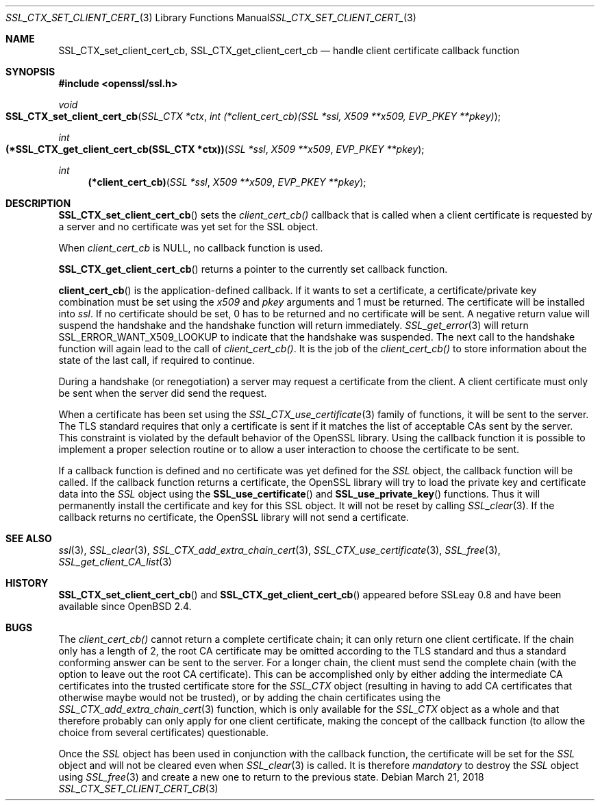 .\"	$OpenBSD: SSL_CTX_set_client_cert_cb.3,v 1.3 2018/03/21 05:07:04 schwarze Exp $
.\"	OpenSSL b97fdb57 Nov 11 09:33:09 2016 +0100
.\"
.\" This file was written by Lutz Jaenicke <jaenicke@openssl.org>.
.\" Copyright (c) 2002 The OpenSSL Project.  All rights reserved.
.\"
.\" Redistribution and use in source and binary forms, with or without
.\" modification, are permitted provided that the following conditions
.\" are met:
.\"
.\" 1. Redistributions of source code must retain the above copyright
.\"    notice, this list of conditions and the following disclaimer.
.\"
.\" 2. Redistributions in binary form must reproduce the above copyright
.\"    notice, this list of conditions and the following disclaimer in
.\"    the documentation and/or other materials provided with the
.\"    distribution.
.\"
.\" 3. All advertising materials mentioning features or use of this
.\"    software must display the following acknowledgment:
.\"    "This product includes software developed by the OpenSSL Project
.\"    for use in the OpenSSL Toolkit. (http://www.openssl.org/)"
.\"
.\" 4. The names "OpenSSL Toolkit" and "OpenSSL Project" must not be used to
.\"    endorse or promote products derived from this software without
.\"    prior written permission. For written permission, please contact
.\"    openssl-core@openssl.org.
.\"
.\" 5. Products derived from this software may not be called "OpenSSL"
.\"    nor may "OpenSSL" appear in their names without prior written
.\"    permission of the OpenSSL Project.
.\"
.\" 6. Redistributions of any form whatsoever must retain the following
.\"    acknowledgment:
.\"    "This product includes software developed by the OpenSSL Project
.\"    for use in the OpenSSL Toolkit (http://www.openssl.org/)"
.\"
.\" THIS SOFTWARE IS PROVIDED BY THE OpenSSL PROJECT ``AS IS'' AND ANY
.\" EXPRESSED OR IMPLIED WARRANTIES, INCLUDING, BUT NOT LIMITED TO, THE
.\" IMPLIED WARRANTIES OF MERCHANTABILITY AND FITNESS FOR A PARTICULAR
.\" PURPOSE ARE DISCLAIMED.  IN NO EVENT SHALL THE OpenSSL PROJECT OR
.\" ITS CONTRIBUTORS BE LIABLE FOR ANY DIRECT, INDIRECT, INCIDENTAL,
.\" SPECIAL, EXEMPLARY, OR CONSEQUENTIAL DAMAGES (INCLUDING, BUT
.\" NOT LIMITED TO, PROCUREMENT OF SUBSTITUTE GOODS OR SERVICES;
.\" LOSS OF USE, DATA, OR PROFITS; OR BUSINESS INTERRUPTION)
.\" HOWEVER CAUSED AND ON ANY THEORY OF LIABILITY, WHETHER IN CONTRACT,
.\" STRICT LIABILITY, OR TORT (INCLUDING NEGLIGENCE OR OTHERWISE)
.\" ARISING IN ANY WAY OUT OF THE USE OF THIS SOFTWARE, EVEN IF ADVISED
.\" OF THE POSSIBILITY OF SUCH DAMAGE.
.\"
.Dd $Mdocdate: March 21 2018 $
.Dt SSL_CTX_SET_CLIENT_CERT_CB 3
.Os
.Sh NAME
.Nm SSL_CTX_set_client_cert_cb ,
.Nm SSL_CTX_get_client_cert_cb
.Nd handle client certificate callback function
.Sh SYNOPSIS
.In openssl/ssl.h
.Ft void
.Fo SSL_CTX_set_client_cert_cb
.Fa "SSL_CTX *ctx"
.Fa "int (*client_cert_cb)(SSL *ssl, X509 **x509, EVP_PKEY **pkey)"
.Fc
.Ft int
.Fo "(*SSL_CTX_get_client_cert_cb(SSL_CTX *ctx))"
.Fa "SSL *ssl" "X509 **x509" "EVP_PKEY **pkey"
.Fc
.Ft int
.Fn "(*client_cert_cb)" "SSL *ssl" "X509 **x509" "EVP_PKEY **pkey"
.Sh DESCRIPTION
.Fn SSL_CTX_set_client_cert_cb
sets the
.Fa client_cert_cb()
callback that is called when a client certificate is requested by a server and
no certificate was yet set for the SSL object.
.Pp
When
.Fa client_cert_cb
is
.Dv NULL ,
no callback function is used.
.Pp
.Fn SSL_CTX_get_client_cert_cb
returns a pointer to the currently set callback function.
.Pp
.Fn client_cert_cb
is the application-defined callback.
If it wants to set a certificate,
a certificate/private key combination must be set using the
.Fa x509
and
.Fa pkey
arguments and 1 must be returned.
The certificate will be installed into
.Fa ssl .
If no certificate should be set,
0 has to be returned and no certificate will be sent.
A negative return value will suspend the handshake and the handshake function
will return immediately.
.Xr SSL_get_error 3
will return
.Dv SSL_ERROR_WANT_X509_LOOKUP
to indicate that the handshake was suspended.
The next call to the handshake function will again lead to the call of
.Fa client_cert_cb() .
It is the job of the
.Fa client_cert_cb()
to store information
about the state of the last call, if required to continue.
.Pp
During a handshake (or renegotiation)
a server may request a certificate from the client.
A client certificate must only be sent when the server did send the request.
.Pp
When a certificate has been set using the
.Xr SSL_CTX_use_certificate 3
family of functions,
it will be sent to the server.
The TLS standard requires that only a certificate is sent if it matches the
list of acceptable CAs sent by the server.
This constraint is violated by the default behavior of the OpenSSL library.
Using the callback function it is possible to implement a proper selection
routine or to allow a user interaction to choose the certificate to be sent.
.Pp
If a callback function is defined and no certificate was yet defined for the
.Vt SSL
object, the callback function will be called.
If the callback function returns a certificate, the OpenSSL library
will try to load the private key and certificate data into the
.Vt SSL
object using the
.Fn SSL_use_certificate
and
.Fn SSL_use_private_key
functions.
Thus it will permanently install the certificate and key for this SSL object.
It will not be reset by calling
.Xr SSL_clear 3 .
If the callback returns no certificate, the OpenSSL library will not send a
certificate.
.Sh SEE ALSO
.Xr ssl 3 ,
.Xr SSL_clear 3 ,
.Xr SSL_CTX_add_extra_chain_cert 3 ,
.Xr SSL_CTX_use_certificate 3 ,
.Xr SSL_free 3 ,
.Xr SSL_get_client_CA_list 3
.Sh HISTORY
.Fn SSL_CTX_set_client_cert_cb
and
.Fn SSL_CTX_get_client_cert_cb
appeared before SSLeay 0.8 and have been available since
.Ox 2.4 .
.Sh BUGS
The
.Fa client_cert_cb()
cannot return a complete certificate chain;
it can only return one client certificate.
If the chain only has a length of 2,
the root CA certificate may be omitted according to the TLS standard and
thus a standard conforming answer can be sent to the server.
For a longer chain, the client must send the complete chain
(with the option to leave out the root CA certificate).
This can be accomplished only by either adding the intermediate CA certificates
into the trusted certificate store for the
.Vt SSL_CTX
object (resulting in having to add CA certificates that otherwise maybe would
not be trusted), or by adding the chain certificates using the
.Xr SSL_CTX_add_extra_chain_cert 3
function, which is only available for the
.Vt SSL_CTX
object as a whole and that therefore probably can only apply for one client
certificate, making the concept of the callback function
(to allow the choice from several certificates) questionable.
.Pp
Once the
.Vt SSL
object has been used in conjunction with the callback function,
the certificate will be set for the
.Vt SSL
object and will not be cleared even when
.Xr SSL_clear 3
is called.
It is therefore
.Em mandatory
to destroy the
.Vt SSL
object using
.Xr SSL_free 3
and create a new one to return to the previous state.
